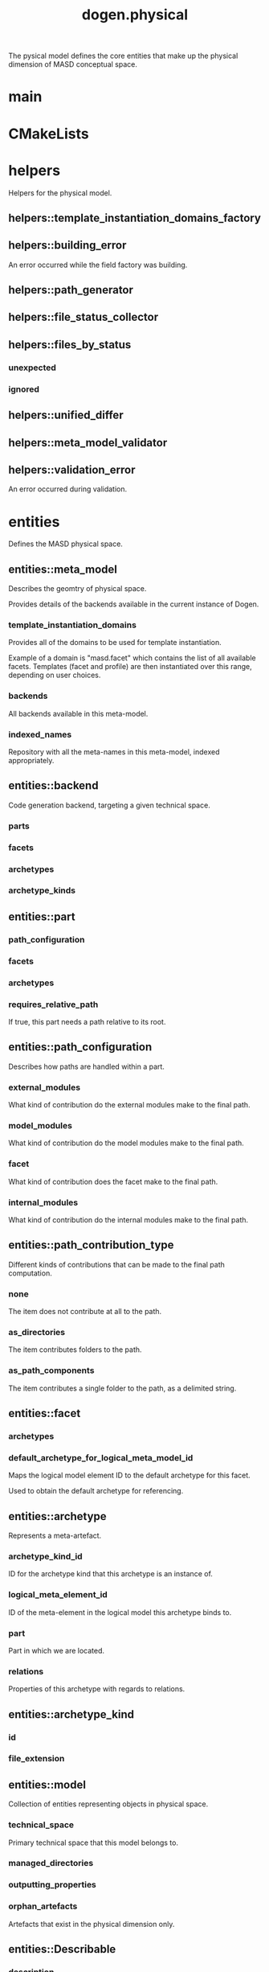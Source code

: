 #+title: dogen.physical
#+options: <:nil c:nil todo:nil ^:nil d:nil date:nil author:nil
:PROPERTIES:
:masd.injection.dia.comment: true
:masd.injection.model_modules: dogen.physical
:masd.injection.input_technical_space: cpp
:masd.injection.reference: cpp.builtins
:masd.injection.reference: cpp.std
:masd.injection.reference: cpp.boost
:masd.injection.reference: dogen.tracing
:masd.injection.reference: dogen.variability
:masd.injection.reference: dogen
:masd.injection.reference: masd
:masd.injection.reference: masd.variability
:masd.injection.reference: dogen.profiles
:masd.variability.profile: dogen.profiles.base.default_profile
:END:

The pysical model defines the core entities that make up the
physical dimension of MASD conceptual space.

* main
:PROPERTIES:
:masd.injection.stereotypes: masd::entry_point, dogen::untypable
:END:
* CMakeLists
:PROPERTIES:
:masd.injection.stereotypes: masd::build::cmakelists, dogen::handcrafted::cmake
:END:
* helpers
:PROPERTIES:
:masd.injection.dia.comment: true
:END:

Helpers for the physical model.

** helpers::template_instantiation_domains_factory
:PROPERTIES:
:masd.injection.stereotypes: dogen::handcrafted::typeable
:END:
** helpers::building_error
:PROPERTIES:
:masd.injection.stereotypes: masd::exception
:END:

An error occurred while the field factory was building.

** helpers::path_generator
:PROPERTIES:
:masd.injection.stereotypes: dogen::handcrafted::typeable
:END:
** helpers::file_status_collector
:PROPERTIES:
:masd.injection.stereotypes: dogen::handcrafted::typeable
:END:
** helpers::files_by_status
*** unexpected
:PROPERTIES:
:masd.injection.type: std::list<boost::filesystem::path>
:END:
*** ignored
:PROPERTIES:
:masd.injection.type: std::list<boost::filesystem::path>
:END:
** helpers::unified_differ
:PROPERTIES:
:masd.injection.stereotypes: dogen::handcrafted::typeable
:END:
** helpers::meta_model_validator
:PROPERTIES:
:masd.injection.stereotypes: dogen::handcrafted::typeable
:END:
** helpers::validation_error
:PROPERTIES:
:masd.injection.stereotypes: masd::exception
:END:

An error occurred during validation.

* entities
:PROPERTIES:
:masd.injection.dia.comment: true
:END:

Defines the MASD physical space.

** entities::meta_model
:PROPERTIES:
:masd.injection.stereotypes: ContainingMetaElement
:END:

Describes the geomtry of physical space.

Provides details of the backends available in the current instance of Dogen.

*** template_instantiation_domains
:PROPERTIES:
:masd.injection.type: std::unordered_map<std::string, std::vector<std::string>>
:END:

Provides all of the domains to be used for template instantiation.

Example of a domain is "masd.facet" which contains the list of all available facets.
Templates (facet and profile) are then instantiated over this range, depending on
user choices.

*** backends
:PROPERTIES:
:masd.injection.type: std::list<backend>
:END:

All backends available in this meta-model.

*** indexed_names
:PROPERTIES:
:masd.injection.type: identification::entities::physical_meta_name_indices
:END:

Repository with all the meta-names in this meta-model, indexed appropriately.

** entities::backend
:PROPERTIES:
:masd.injection.stereotypes: ContainingMetaElement
:END:

Code generation backend, targeting a given technical space.

*** parts
:PROPERTIES:
:masd.injection.type: std::unordered_map<identification::entities::physical_meta_id, part>
:END:
*** facets
:PROPERTIES:
:masd.injection.type: std::unordered_map<identification::entities::physical_meta_id, facet>
:END:
*** archetypes
:PROPERTIES:
:masd.injection.type: std::unordered_map<identification::entities::physical_meta_id, archetype>
:END:
*** archetype_kinds
:PROPERTIES:
:masd.injection.type: std::unordered_map<identification::entities::physical_meta_id, archetype_kind>
:END:
** entities::part
:PROPERTIES:
:masd.injection.stereotypes: ContainingMetaElement
:END:
*** path_configuration
:PROPERTIES:
:masd.injection.type: path_configuration
:END:
*** facets
:PROPERTIES:
:masd.injection.type: std::unordered_map<identification::entities::physical_meta_id, facet>
:END:
*** archetypes
:PROPERTIES:
:masd.injection.type: std::unordered_map<identification::entities::physical_meta_id, archetype>
:END:
*** requires_relative_path
:PROPERTIES:
:masd.injection.type: bool
:END:

If true, this part needs a path relative to its root.

** entities::path_configuration
Describes how paths are handled within a part.

*** external_modules
:PROPERTIES:
:masd.injection.type: path_contribution_type
:END:

What kind of contribution do the external modules make to the final path.

*** model_modules
:PROPERTIES:
:masd.injection.type: path_contribution_type
:END:

What kind of contribution do the model modules make to the final path.

*** facet
:PROPERTIES:
:masd.injection.type: path_contribution_type
:END:

What kind of contribution does the facet make to the final path.

*** internal_modules
:PROPERTIES:
:masd.injection.type: path_contribution_type
:END:

What kind of contribution do the internal modules make to the final path.

** entities::path_contribution_type
:PROPERTIES:
:masd.injection.stereotypes: masd::enumeration
:END:

Different kinds of contributions that can be made to the final path computation.

*** none
The item does not contribute at all to the path.

*** as_directories
The item contributes folders to the path.

*** as_path_components
The item contributes a single folder to the path, as a delimited string.

** entities::facet
:PROPERTIES:
:masd.injection.stereotypes: ContainingMetaElement, Postfixable
:END:
*** archetypes
:PROPERTIES:
:masd.injection.type: std::unordered_map<identification::entities::physical_meta_id, archetype>
:END:
*** default_archetype_for_logical_meta_model_id
:PROPERTIES:
:masd.injection.type: std::unordered_map<std::string, archetype>
:END:

Maps the logical model element ID to the default archetype for this facet.

Used to obtain the default archetype for referencing.

** entities::archetype
:PROPERTIES:
:masd.injection.stereotypes: MetaElement, Postfixable, Associatable
:END:

Represents a meta-artefact.

*** archetype_kind_id
:PROPERTIES:
:masd.injection.type: std::string
:END:

ID for the archetype kind that this archetype is an instance of.

*** logical_meta_element_id
:PROPERTIES:
:masd.injection.type: identification::entities::logical_meta_id
:END:

ID of the meta-element in the logical model this archetype binds to.

*** part
:PROPERTIES:
:masd.injection.type: identification::entities::physical_id
:END:

Part in which we are located.

*** relations
:PROPERTIES:
:masd.injection.type: relations
:END:

Properties of this archetype with regards to relations.

** entities::archetype_kind
:PROPERTIES:
:masd.injection.stereotypes: Describable
:END:
*** id
:PROPERTIES:
:masd.injection.type: std::string
:END:
*** file_extension
:PROPERTIES:
:masd.injection.type: std::string
:END:
** entities::model
:PROPERTIES:
:masd.injection.stereotypes: Element, ArtefactContainer
:END:

Collection of entities representing objects in physical space.

*** technical_space
:PROPERTIES:
:masd.injection.type: std::string
:END:

Primary technical space that this model belongs to.

*** managed_directories
:PROPERTIES:
:masd.injection.type: std::list<boost::filesystem::path>
:END:
*** outputting_properties
:PROPERTIES:
:masd.injection.type: outputting_properties
:END:
*** orphan_artefacts
:PROPERTIES:
:masd.injection.type: std::list<boost::shared_ptr<physical::entities::artefact>>
:END:

Artefacts that exist in the physical dimension only.

** entities::Describable
:PROPERTIES:
:masd.injection.stereotypes: masd::object_template
:END:
*** description
:PROPERTIES:
:masd.injection.type: std::string
:END:

Human readable description of the entity.

** entities::MetaNameable
:PROPERTIES:
:masd.injection.stereotypes: masd::object_template
:END:

Ability to have a meta-name.

*** meta_name
:PROPERTIES:
:masd.injection.type: identification::entities::physical_meta_name
:END:

Meta-name for this meta-element.

** entities::Labelable
:PROPERTIES:
:masd.injection.stereotypes: masd::object_template
:END:

The ability to attach labels to an element.

*** labels
:PROPERTIES:
:masd.injection.type: std::list<identification::entities::label>
:END:

All labels associated with this element.

** entities::MetaElement
:PROPERTIES:
:masd.injection.parent: entities::Describable, entities::MetaNameable, entities::Labelable
:masd.injection.stereotypes: masd::object_template
:END:
** entities::ContainingMetaElement
:PROPERTIES:
:masd.injection.parent: entities::MetaElement
:masd.injection.stereotypes: masd::object_template
:END:
*** default_directory_name
:PROPERTIES:
:masd.injection.type: std::string
:END:

Default directory name.

*** override_directory_name
:PROPERTIES:
:masd.injection.type: std::string
:END:

Override directory name, if any.

** entities::Postfixable
:PROPERTIES:
:masd.injection.stereotypes: masd::object_template
:END:
*** default_postfix
:PROPERTIES:
:masd.injection.type: std::string
:END:

Default postfix for the element.

*** override_postfix
:PROPERTIES:
:masd.injection.type: std::string
:END:

Overridden postfix, if any.

** entities::artefact
:PROPERTIES:
:masd.injection.stereotypes: Element
:END:

Represents an entity in physical space.

*** content
:PROPERTIES:
:masd.injection.type: std::string
:END:

#+begin_src mustache
Content of the file.

#+end_src
*** enabled
:PROPERTIES:
:masd.injection.type: bool
:END:
*** overwrite
:PROPERTIES:
:masd.injection.type: bool
:END:
*** relative_paths
:PROPERTIES:
:masd.injection.type: std::unordered_map<std::string, boost::filesystem::path>
:END:

Paths relative to the path ID that keys the container.

*** dependencies
:PROPERTIES:
:masd.injection.type: std::vector<boost::filesystem::path>
:END:

Files in the project directory that this file depends on, but which are not generated.

*** relations
:PROPERTIES:
:masd.injection.type: std::list<std::string>
:END:

Artefacts that this artefact depends on.

The format used is dependent on the technical space the artefact belongs to.

*** unified_diff
:PROPERTIES:
:masd.injection.type: std::string
:END:

Unified diff between the in-memory artefact and the file in the filesystem.

*** operation
:PROPERTIES:
:masd.injection.type: operation
:END:
*** artefact_properties
:PROPERTIES:
:masd.injection.type: artefact_properties
:END:
*** enablement_properties
:PROPERTIES:
:masd.injection.type: enablement_properties
:END:
** entities::Configurable
:PROPERTIES:
:masd.injection.stereotypes: masd::object_template
:END:

Ability to have meta-data associated.

*** configuration
:PROPERTIES:
:masd.injection.type: boost::shared_ptr<variability::entities::configuration>
:END:

Configuration for this element.

** entities::Provenance
:PROPERTIES:
:masd.injection.stereotypes: masd::object_template
:END:

Properties related to the origin of the modeling element.

*** provenance
:PROPERTIES:
:masd.injection.type: identification::entities::logical_provenance
:END:

Details of the provenance of this model element.

** entities::Nameable
:PROPERTIES:
:masd.injection.stereotypes: masd::object_template
:END:

Ability to have a name.

*** name
:PROPERTIES:
:masd.injection.type: identification::entities::physical_name
:END:

Name of the physical element.

** entities::Element
:PROPERTIES:
:masd.injection.parent: entities::MetaNameable, entities::Configurable, entities::Provenance, entities::Nameable
:masd.injection.stereotypes: masd::object_template
:END:
** entities::outputting_properties
Properties related to outputting.

*** force_write
:PROPERTIES:
:masd.injection.type: bool
:END:
*** delete_extra_files
:PROPERTIES:
:masd.injection.type: bool
:END:
*** ignore_files_matching_regex
:PROPERTIES:
:masd.injection.type: std::vector<std::string>
:END:
*** delete_empty_directories
:PROPERTIES:
:masd.injection.type: bool
:END:
** entities::operation
Operation to apply to an artefact.

*** type
:PROPERTIES:
:masd.injection.type: operation_type
:END:
*** reason
:PROPERTIES:
:masd.injection.type: operation_reason
:END:
** entities::operation_type
:PROPERTIES:
:masd.cpp.hash.enabled: true
:masd.injection.stereotypes: masd::enumeration
:END:

Operation to perform to a given artefact.

*** create_only
Creates a file from an artefact only if it does not yet exist.

*** write
Unconditionally writes an artefact into file.

*** ignore
Ingores an artefact.

*** remove
Deletes a file.

** entities::operation_reason
:PROPERTIES:
:masd.cpp.hash.enabled: true
:masd.injection.stereotypes: masd::enumeration
:END:

Reasons for performing an operation.

*** newly_generated
Artefact will produce a new generated file.

*** changed_generated
Artefact will produce a changed generated file.

*** unchanged_generated
Generated artefact contents match file contents.

*** already_exists
The file already exists and we we're asked to create only.

*** ignore_generated
User requested artefact to be ignored.

*** force_write
User requested to always write generated artefacts.

*** unexpected
Artefact represents an unexpected file in project.

*** ignore_unexpected
File is unexpected but the user asked us not to delete it.

*** ignore_regex
File is unexpected but the user asked us to ignore it via regexes.

** entities::Associatable
:PROPERTIES:
:masd.injection.stereotypes: masd::object_template
:END:

The meta-element is associated with other meta-elements

*** depends
:PROPERTIES:
:masd.injection.type: std::list<std::string>
:END:

List of meta-elements this meta-element depends upon, if any.

*** generates
:PROPERTIES:
:masd.injection.type: std::list<std::string>
:END:

List of meta-elements this meta-element is used to generate, if any.

*** generated_by
:PROPERTIES:
:masd.injection.type: std::string
:END:

Meta-element used to generate this meta-element, if any.

** entities::model_set
:PROPERTIES:
:masd.injection.stereotypes: Nameable
:END:

Represents a set of related physical models.

*** models
:PROPERTIES:
:masd.injection.type: std::list<model>
:END:

All models that are a member of this set.

** entities::relation_status
:PROPERTIES:
:masd.injection.stereotypes: masd::enumeration
:END:

Status of a given archetype with regards to being related to other archetypes.

*** not_relatable
Archertype cannot be legally related to other archetypes.

*** relatable
Archetype can be related to archetypes.

*** facet_default
FIXME: hack for now

** entities::constant_relation
:PROPERTIES:
:masd.injection.stereotypes: Urnable, Labelable
:END:

Represents a relation between archetypes, fixed to a logical model element.

*** logical_model_element_id
:PROPERTIES:
:masd.injection.type: std::string
:END:

ID of the logical model element that the relation is fixed against.

Element must exist in the current loaded models.

** entities::variable_relation
:PROPERTIES:
:masd.injection.stereotypes: Urnable
:END:
*** type
:PROPERTIES:
:masd.injection.type: variable_relation_type
:END:

How these archetypes are related.

** entities::Urnable
:PROPERTIES:
:masd.injection.stereotypes: masd::object_template
:END:
*** original_urn
:PROPERTIES:
:masd.injection.type: std::string
:END:

URN which may or may not be an archetype URN.

 It must have the form "archetype:" if pointing to an archetype, or  "label:" if 
pointing to a label, and then is followed by "KEY:VALUE". The label must resolve
to a unique archetype.

*** resolved_urn
:PROPERTIES:
:masd.injection.type: std::string
:END:

URN pointing to the archetype.

 It must have the form "archetype:".

** entities::variable_relation_type
:PROPERTIES:
:masd.injection.stereotypes: masd::enumeration
:END:

Lists all of the valid variable relation types.

*** self
Logical element is related to itself across different projections.

*** parent
Parent of logical element.

*** child
Child of logical element.

*** transparent
The relation with another logical element requires the element's full definition.

*** opaque
The relation with another logical element does not requires its full definition.

*** associative_key
The associated element is used as an associative key.

*** visitation
The associated element visits or is visited by the current element.

** entities::relations
Models relationships between archetypes.

*** status
:PROPERTIES:
:masd.injection.type: relation_status
:END:

Status of this archetype with regards to being related to archetypes.

*** constant
:PROPERTIES:
:masd.injection.type: std::list<constant_relation>
:END:

All archetypes this archetype is related to,  over a fixed logical meta-model
element.

*** variable
:PROPERTIES:
:masd.injection.type: std::list<variable_relation>
:END:

All archetypes this archetype is related to,  over a variable logical meta-model
element.

*** hard_coded
:PROPERTIES:
:masd.injection.type: std::list<hard_coded_relation>
:END:
** entities::hard_coded_relation
Relations against hard-coded values.

*** value
:PROPERTIES:
:masd.injection.type: std::string
:END:
** entities::artefact_set
:PROPERTIES:
:masd.injection.stereotypes: Configurable, Provenance
:END:

Represents a slice of logical-physical space fixed at one logical point.

*** artefacts_by_archetype
:PROPERTIES:
:masd.injection.type: std::unordered_map<identification::entities::physical_meta_id, boost::shared_ptr<physical::entities::artefact>>
:END:

All artefacts that are contained within this set, organised by archetype.

*** archetype_for_role
:PROPERTIES:
:masd.injection.type: std::unordered_map<std::string, identification::entities::physical_meta_id>
:END:

Resolves a role into a concrete archetype, in the context of this logical element.

*** is_generatable
:PROPERTIES:
:masd.injection.type: bool
:END:

If false, the entire artefact set is not generatable.

** entities::artefact_properties
*** enabled
:PROPERTIES:
:masd.injection.type: bool
:END:
*** overwrite
:PROPERTIES:
:masd.injection.type: bool
:END:
*** file_path
:PROPERTIES:
:masd.injection.type: boost::filesystem::path
:END:
*** formatting_style
:PROPERTIES:
:masd.injection.type: formatting_styles
:END:
*** formatting_input
:PROPERTIES:
:masd.injection.type: std::string
:END:
** entities::formatting_styles
:PROPERTIES:
:masd.injection.stereotypes: masd::enumeration
:END:
*** stock
*** wale
*** stitch
** entities::enablement_properties
*** facet_enabled
:PROPERTIES:
:masd.injection.type: boost::optional<bool>
:END:
*** archetype_enabled
:PROPERTIES:
:masd.injection.type: boost::optional<bool>
:END:
*** facet_overwrite
:PROPERTIES:
:masd.injection.type: boost::optional<bool>
:END:
*** archetype_overwrite
:PROPERTIES:
:masd.injection.type: boost::optional<bool>
:END:
** entities::artefact_repository
:PROPERTIES:
:masd.injection.stereotypes: ArtefactContainer
:END:
*** identifier
:PROPERTIES:
:masd.injection.type: std::string
:END:

Identifier for this repository. Used for logging and tracing only.

*** root_module_logical_id
:PROPERTIES:
:masd.injection.type: identification::entities::logical_id
:END:

Identifier of the artefact set containing the root module.

*** extraction_properties
:PROPERTIES:
:masd.injection.type: extraction_properties
:END:
*** global_enablement_properties
:PROPERTIES:
:masd.injection.type: global_enablement_properties
:END:
*** enabled_archetype_for_element
:PROPERTIES:
:masd.injection.type: std::unordered_set<identification::entities::logical_meta_physical_id>
:END:
*** managed_directories
:PROPERTIES:
:masd.injection.type: std::list<boost::filesystem::path>
:END:
*** has_generatable_artefacts
:PROPERTIES:
:masd.injection.type: bool
:END:

If true the repository has at least one generable artefact, false otherwise.

** entities::ArtefactContainer
:PROPERTIES:
:masd.injection.stereotypes: masd::object_template
:END:
*** artefact_sets_by_logical_id
:PROPERTIES:
:masd.injection.type: std::unordered_map<identification::entities::logical_id, artefact_set>
:END:

All atefact sets in this model, by logical ID.

** entities::extraction_properties
Properties related to extraction.

*** cpp_headers_output_directory
:PROPERTIES:
:masd.injection.type: boost::filesystem::path
:END:

Directory in which to place C++ header files. Must be a relative path.

*** enabled_backends
:PROPERTIES:
:masd.injection.type: std::unordered_set<std::string>
:END:
*** enable_backend_directories
:PROPERTIES:
:masd.injection.type: bool
:END:
** entities::global_enablement_properties
*** backend_properties
:PROPERTIES:
:masd.injection.type: std::unordered_map<identification::entities::physical_meta_id, backend_properties>
:END:
*** facet_properties
:PROPERTIES:
:masd.injection.type: std::unordered_map<identification::entities::physical_meta_id, facet_properties>
:END:
*** archetype_properties
:PROPERTIES:
:masd.injection.type: std::unordered_map<identification::entities::physical_meta_id, archetype_properties>
:END:
*** denormalised_archetype_properties
:PROPERTIES:
:masd.injection.type: std::unordered_map<identification::entities::physical_meta_id, denormalised_archetype_properties>
:END:
** entities::backend_properties
Properties related to the backend.

*** enabled
:PROPERTIES:
:masd.injection.type: bool
:END:

If true, this backend is enabled.

** entities::denormalised_archetype_properties
*** backend_enabled
:PROPERTIES:
:masd.injection.type: bool
:END:
*** facet_enabled
:PROPERTIES:
:masd.injection.type: bool
:END:
*** facet_overwrite
:PROPERTIES:
:masd.injection.type: bool
:END:
*** archetype_enabled
:PROPERTIES:
:masd.injection.type: bool
:END:
*** archetype_overwrite
:PROPERTIES:
:masd.injection.type: boost::optional<bool>
:END:
** entities::facet_properties
*** enabled
:PROPERTIES:
:masd.injection.type: bool
:END:

If true, this facet is enabled.

*** overwrite
:PROPERTIES:
:masd.injection.type: bool
:END:
** entities::archetype_properties
Archetype level properties, applicable to all instances of this archetype.

*** enabled
:PROPERTIES:
:masd.injection.type: bool
:END:

If false, will disable all instances of this archetype.

*** overwrite
:PROPERTIES:
:masd.injection.type: boost::optional<bool>
:END:
** entities::formatting_configuration
*** styles
:PROPERTIES:
:masd.injection.type: formatting_styles
:END:
*** input
:PROPERTIES:
:masd.injection.type: std::string
:END:
* features
:PROPERTIES:
:masd.injection.dia.comment: true
:END:

Features for the MASD physical model.

** features::facet_features
:PROPERTIES:
:masd.variability.instantiation_domain_name: masd.facet
:masd.injection.stereotypes: masd::variability::feature_template_bundle
:END:

Physical features common to all facets.

*** directory
:PROPERTIES:
:masd.variability.binding_point: global
:masd.variability.default_value_override.cpp.types: "types"
:masd.variability.default_value_override.cpp.hash: "hash"
:masd.variability.default_value_override.cpp.tests: "generated_tests"
:masd.variability.default_value_override.cpp.io: "io"
:masd.variability.default_value_override.cpp.lexical_cast: "lexical_cast"
:masd.variability.default_value_override.cpp.templates: "templates"
:masd.variability.default_value_override.cpp.odb: "odb"
:masd.variability.default_value_override.cpp.test_data: "test_data"
:masd.variability.default_value_override.cpp.serialization: "serialization"
:masd.variability.default_value_override.csharp.types: "Types"
:masd.variability.default_value_override.csharp.io: "Dumpers"
:masd.variability.default_value_override.csharp.test_data: "SequenceGenerators"
:masd.injection.type: masd::variability::text
:masd.injection.value: ""
:END:

Directory in which to place this facet.

*** postfix
:PROPERTIES:
:masd.variability.binding_point: global
:masd.variability.default_value_override.cpp.tests: "tests"
:masd.variability.default_value_override.cpp.hash: "hash"
:masd.variability.default_value_override.cpp.lexical_cast: "lc"
:masd.variability.default_value_override.cpp.io: "io"
:masd.variability.default_value_override.cpp.odb: "pragmas"
:masd.variability.default_value_override.cpp.test_data: "td"
:masd.variability.default_value_override.cpp.serialization: "ser"
:masd.variability.default_value_override.csharp.io: "Dumper"
:masd.variability.default_value_override.csharp.test_data: "SequenceGenerator"
:masd.injection.type: masd::variability::text
:masd.injection.value: ""
:END:

Postfix to use for all files that belong to this facet.

*** overwrite
:PROPERTIES:
:masd.variability.binding_point: element
:masd.injection.type: masd::variability::boolean
:masd.injection.value: "true"
:END:

If true, the generated files will overwrite existing files.

** features::archetype_features
:PROPERTIES:
:masd.variability.instantiation_domain_name: masd.archetype
:masd.injection.stereotypes: masd::variability::feature_template_bundle
:END:

Features common to all archetypes.

*** postfix
:PROPERTIES:
:masd.variability.binding_point: global
:masd.variability.default_value_override.forward_declarations: "fwd"
:masd.variability.default_value_override.factory: "factory"
:masd.variability.default_value_override.transform: "transform"
:masd.injection.type: masd::variability::text
:masd.injection.value: ""
:END:

Postfix to use for all files that belong to this facet.

*** overwrite
:PROPERTIES:
:masd.variability.binding_point: element
:masd.injection.type: masd::variability::boolean
:masd.injection.value: "true"
:END:

If true, the generated files will overwrite existing files.

** features::initializer
:PROPERTIES:
:masd.injection.stereotypes: masd::variability::initializer
:END:
** features::filesystem
:PROPERTIES:
:masd.variability.default_binding_point: global
:masd.variability.key_prefix: masd.physical
:masd.injection.stereotypes: masd::variability::feature_bundle
:END:

Features related to filesystem operations.

*** force_write
:PROPERTIES:
:masd.injection.type: masd::variability::boolean
:masd.injection.value: "false"
:END:

If true, artefacts are always written to the filesystem.

If false, the system will check to see if writing is needed by performing a binary
diff. If no changes are detected, no writting is performed.

*** delete_extra_files
:PROPERTIES:
:masd.injection.type: masd::variability::boolean
:masd.injection.value: "true"
:END:

If true, any files the code generator is not aware of are deleted.

If you'd like to skip the deletion of certain files, set  "ignore_files_matching_regex" accordingly.

*** ignore_files_matching_regex
:PROPERTIES:
:masd.variability.is_optional: true
:masd.injection.type: masd::variability::text_collection
:END:

Regular expressions to filter files prior to deletion.

Only applicable if "delete_extra_files" is enabled.

*** delete_empty_directories
:PROPERTIES:
:masd.injection.type: masd::variability::boolean
:masd.injection.value: "false"
:END:

If true, all directories without any files will be deleted.

This setting is recursive: if a directory is composed of one or more directories that
are themselves empty, the entire directory tree is deleted.

*** enable_backend_directories
:PROPERTIES:
:masd.injection.type: masd::variability::boolean
:masd.injection.value: "false"
:END:

If true, a directory is created for each technical space targeted.

Note that this setting is only relevant if you are targetting a single output technical
space. If you are targetting more than one, it will automatically be set to true.

** features::enablement
:PROPERTIES:
:masd.variability.default_binding_point: any
:masd.variability.generate_static_configuration: false
:masd.variability.instantiation_domain_name: masd
:masd.injection.stereotypes: masd::variability::feature_template_bundle
:END:

Enablement related properties.

*** enabled
:PROPERTIES:
:masd.injection.type: masd::variability::boolean
:masd.injection.value: "true"
:END:

If true, decorations are enabled on this modeling element.

** features::formatting
:PROPERTIES:
:masd.variability.default_binding_point: any
:masd.variability.instantiation_domain_name: masd.archetype
:masd.injection.stereotypes: masd::variability::feature_template_bundle
:END:

Features related to formatting.

*** formatting_style
:PROPERTIES:
:masd.injection.type: masd::variability::text
:END:

Style of formatting to use for this archetype.

*** formatting_input
:PROPERTIES:
:masd.injection.type: masd::variability::text
:END:

If the formatting style requires a template, the name of the template to use.

* transforms
:PROPERTIES:
:masd.injection.dia.comment: true
:END:

Contains all of the transforms needed to produce
models and meta-models for the physical model.

** transforms::context
:PROPERTIES:
:masd.cpp.types.class_forward_declarations.enabled: true
:masd.injection.stereotypes: dogen::typeable, dogen::pretty_printable
:END:
*** diffing_configuration
:PROPERTIES:
:masd.injection.type: boost::optional<diffing_configuration>
:END:
*** reporting_configuration
:PROPERTIES:
:masd.injection.type: boost::optional<reporting_configuration>
:END:
*** dry_run_mode_enabled
:PROPERTIES:
:masd.injection.type: bool
:END:
*** feature_model
:PROPERTIES:
:masd.injection.type: boost::shared_ptr<variability::entities::feature_model>
:END:
*** meta_model
:PROPERTIES:
:masd.injection.type: boost::shared_ptr<entities::meta_model>
:END:

Meta-model for the physical dimension.

*** tracer
:PROPERTIES:
:masd.injection.type: boost::shared_ptr<tracing::tracer>
:END:
** transforms::transform_exception
:PROPERTIES:
:masd.injection.stereotypes: masd::exception
:END:
** transforms::file_generation_chain
:PROPERTIES:
:masd.injection.stereotypes: dogen::handcrafted::typeable
:END:
** transforms::write_artefacts_transform
:PROPERTIES:
:masd.injection.stereotypes: dogen::handcrafted::typeable
:END:
** transforms::update_outputting_properties_transform
:PROPERTIES:
:masd.injection.stereotypes: dogen::handcrafted::typeable
:END:
** transforms::remove_files_transform
:PROPERTIES:
:masd.injection.stereotypes: dogen::handcrafted::typeable
:END:
** transforms::generate_report_transform
:PROPERTIES:
:masd.injection.stereotypes: dogen::handcrafted::typeable
:END:
** transforms::model_production_chain
:PROPERTIES:
:masd.injection.stereotypes: dogen::handcrafted::typeable
:END:
** transforms::generate_diffs_transform
:PROPERTIES:
:masd.injection.stereotypes: dogen::handcrafted::typeable
:END:
** transforms::gather_external_artefacts_transform
:PROPERTIES:
:masd.injection.stereotypes: dogen::handcrafted::typeable
:END:
** transforms::generate_patch_transform
:PROPERTIES:
:masd.injection.stereotypes: dogen::handcrafted::typeable
:END:
** transforms::mock_content_filler_transform
:PROPERTIES:
:masd.injection.stereotypes: dogen::handcrafted::typeable
:END:
** transforms::operation_transform
:PROPERTIES:
:masd.injection.stereotypes: dogen::handcrafted::typeable
:END:
** transforms::merge_transform
:PROPERTIES:
:masd.injection.stereotypes: dogen::handcrafted::typeable
:END:
** transforms::meta_model_production_chain
:PROPERTIES:
:masd.injection.stereotypes: dogen::handcrafted::typeable
:END:
** transforms::compute_name_indices_transform
:PROPERTIES:
:masd.injection.stereotypes: dogen::handcrafted::typeable
:END:
** transforms::minimal_context
:PROPERTIES:
:masd.injection.stereotypes: dogen::typeable, dogen::pretty_printable
:END:

Smallest possible context required for bootstrapping purposes.

*** tracer
:PROPERTIES:
:masd.injection.type: boost::shared_ptr<tracing::tracer>
:END:
** transforms::meta_model_assembly_transform
:PROPERTIES:
:masd.injection.stereotypes: dogen::handcrafted::typeable
:END:
** transforms::compute_template_instantiation_domains
:PROPERTIES:
:masd.injection.stereotypes: dogen::handcrafted::typeable
:END:
** transforms::artefact_repository_population_chain
:PROPERTIES:
:masd.injection.stereotypes: dogen::handcrafted::typeable
:END:
** transforms::global_enablement_transform
:PROPERTIES:
:masd.injection.stereotypes: dogen::handcrafted::typeable
:END:
** transforms::local_enablement_transform
:PROPERTIES:
:masd.injection.stereotypes: dogen::handcrafted::typeable
:END:
** transforms::formatting_transform
:PROPERTIES:
:masd.injection.stereotypes: dogen::handcrafted::typeable
:END:
** transforms::generability_transform
:PROPERTIES:
:masd.injection.stereotypes: dogen::handcrafted::typeable
:END:
** transforms::extraction_properties_transform
:PROPERTIES:
:masd.injection.stereotypes: dogen::handcrafted::typeable
:END:
* registrar
:PROPERTIES:
:masd.injection.stereotypes: masd::serialization::type_registrar
:END:
